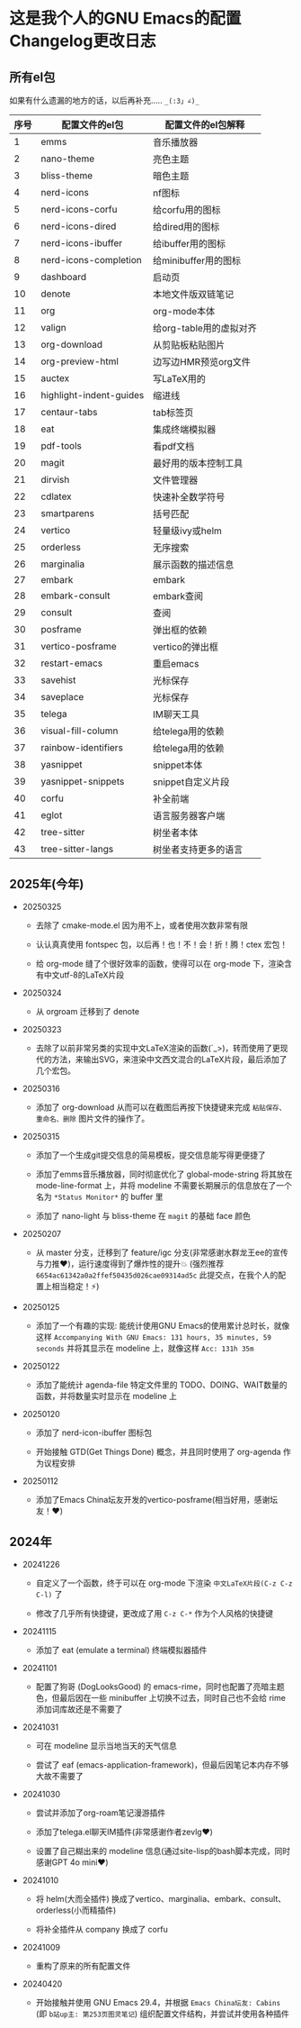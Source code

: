 * 这是我个人的GNU Emacs的配置Changelog更改日志

** 所有el包

如果有什么遗漏的地方的话，以后再补充..... ~_(:3」∠)_~


| 序号 | 配置文件的el包           | 配置文件的el包解释      |
|------+-------------------------+-----------------------|
|    1 | emms                    | 音乐播放器             |
|    2 | nano-theme              | 亮色主题               |
|    3 | bliss-theme             | 暗色主题               |
|    4 | nerd-icons              | nf图标                |
|    5 | nerd-icons-corfu        | 给corfu用的图标        |
|    6 | nerd-icons-dired        | 给dired用的图标        |
|    7 | nerd-icons-ibuffer      | 给ibuffer用的图标      |
|    8 | nerd-icons-completion   | 给minibuffer用的图标   |
|    9 | dashboard               | 启动页                |
|   10 | denote                  | 本地文件版双链笔记      |
|   11 | org                     | org-mode本体          |
|   12 | valign                  | 给org-table用的虚拟对齐 |
|   13 | org-download            | 从剪贴板粘贴图片        |
|   14 | org-preview-html        | 边写边HMR预览org文件    |
|   15 | auctex                  | 写LaTeX用的           |
|   16 | highlight-indent-guides | 缩进线                |
|   17 | centaur-tabs            | tab标签页             |
|   18 | eat                     | 集成终端模拟器          |
|   19 | pdf-tools               | 看pdf文档             |
|   20 | magit                   | 最好用的版本控制工具    |
|   21 | dirvish                 | 文件管理器             |
|   22 | cdlatex                 | 快速补全数学符号        |
|   23 | smartparens             | 括号匹配               |
|   24 | vertico                 | 轻量级ivy或helm        |
|   25 | orderless               | 无序搜索               |
|   26 | marginalia              | 展示函数的描述信息      |
|   27 | embark                  | embark                |
|   28 | embark-consult          | embark查阅            |
|   29 | consult                 | 查阅                  |
|   30 | posframe                | 弹出框的依赖           |
|   31 | vertico-posframe        | vertico的弹出框        |
|   32 | restart-emacs           | 重启emacs             |
|   33 | savehist                | 光标保存               |
|   34 | saveplace               | 光标保存               |
|   35 | telega                  | IM聊天工具             |
|   36 | visual-fill-column      | 给telega用的依赖       |
|   37 | rainbow-identifiers     | 给telega用的依赖       |
|   38 | yasnippet               | snippet本体           |
|   39 | yasnippet-snippets      | snippet自定义片段      |
|   40 | corfu                   | 补全前端               |
|   41 | eglot                   | 语言服务器客户端        |
|   42 | tree-sitter             | 树坐者本体             |
|   43 | tree-sitter-langs       | 树坐者支持更多的语言    |


** 2025年(今年)

- 20250325

  + 去除了 cmake-mode.el 因为用不上，或者使用次数非常有限

  + 认认真真使用 fontspec 包，以后再！也！不！会！折！腾！ctex 宏包！

  + 给 org-mode 缝了个很好效率的函数，使得可以在 org-mode 下，渲染含有中文utf-8的LaTeX片段


- 20250324

  + 从 orgroam 迁移到了 denote


- 20250323

  + 去除了以前非常另类的实现中文LaTeX渲染的函数(´_>)，转而使用了更现代的方法，来输出SVG，来渲染中文西文混合的LaTeX片段，最后添加了几个宏包。


- 20250316
  
  + 添加了 org-download 从而可以在截图后再按下快捷键来完成 ~粘贴保存、重命名、删除~ 图片文件的操作了。

    
- 20250315

  + 添加了一个生成git提交信息的简易模板，提交信息能写得更便捷了

  + 添加了emms音乐播放器，同时彻底优化了 global-mode-string 将其放在 mode-line-format 上，并将 modeline 不需要长期展示的信息放在了一个名为 ~*Status Monitor*~ 的 buffer 里    

  + 添加了 nano-light 与 bliss-theme 在 ~magit~ 的基础 face 颜色

    
- 20250207

  + 从 master 分支，迁移到了 feature/igc 分支(非常感谢水群龙王ee的宣传与力推♥️)，运行速度得到了爆炸性的提升💥 (强烈推荐 ~6654ac61342a0a2ffef50435d026cae09314ad5c~ 此提交点，在我个人的配置上相当稳定！⚡)

    
- 20250125

  + 添加了一个有趣的实现: 能统计使用GNU Emacs的使用累计总时长，就像这样 ~Accompanying With GNU Emacs: 131 hours, 35 minutes, 59 seconds~ 并将其显示在 modeline 上，就像这样 ~Acc: 131h 35m~

    
- 20250122

  + 添加了能统计 agenda-file 特定文件里的 TODO、DOING、WAIT数量的函数，并将数量实时显示在 modeline 上

    
- 20250120

  + 添加了 nerd-icon-ibuffer 图标包

  + 开始接触 GTD(Get Things Done) 概念，并且同时使用了 org-agenda 作为议程安排

    
- 20250112

  + 添加了Emacs China坛友开发的vertico-posframe(相当好用，感谢坛友！♥️)

    
** 2024年

- 20241226

  + 自定义了一个函数，终于可以在 org-mode 下渲染 ~中文LaTeX片段(C-z C-z C-l)~ 了

  + 修改了几乎所有快捷键，更改成了用 ~C-z C-*~ 作为个人风格的快捷键

    
- 20241115

  + 添加了 eat (emulate a terminal) 终端模拟器插件

    
- 20241101

  + 配置了狗哥 (DogLooksGood) 的 emacs-rime，同时也配置了亮暗主题色，但最后因在一些 minibuffer 上切换不过去，同时自己也不会给 rime 添加词库故还是不需要了

    
- 20241031

  + 可在 modeline 显示当地当天的天气信息

  + 尝试了 eaf (emacs-application-framework)，但最后因笔记本内存不够大故不需要了

    
- 20241030

  + 尝试并添加了org-roam笔记漫游插件

  + 添加了telega.el聊天IM插件(非常感谢作者zevlg♥️)

  + 设置了自己糊出来的 modeline 信息(通过site-lisp的bash脚本完成，同时感谢GPT 4o mini♥️)

    
- 20241010

  + 将 helm(大而全插件) 换成了vertico、marginalia、embark、consult、orderless(小而精插件)

  + 将补全插件从 company 换成了 corfu

    
- 20241009

  + 重构了原来的所有配置文件

    
- 20240420

  + 开始接触并使用 GNU Emacs 29.4，并根据 ~Emacs China坛友: Cabins~ (即 ~b站up主: 第253页图灵笔记~) 组织配置文件结构，并尝试并使用各种插件
 
